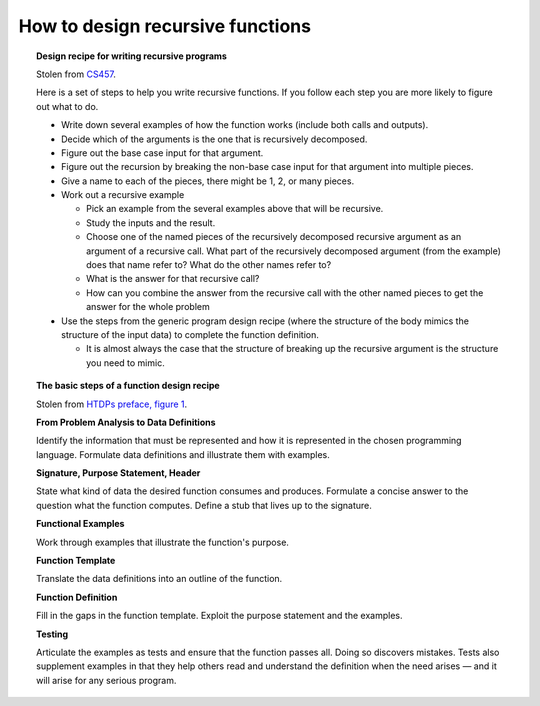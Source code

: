 ***********************************
 How to design recursive functions
***********************************


.. topic:: Design recipe for writing recursive programs

   Stolen from `CS457`_.

   Here is a set of steps to help you write recursive functions.
   If you follow each step you are more likely to figure out
   what to do.

   .. _CS457: http://web.cecs.pdx.edu/~sheard/
      course/CS457-557/Haskell/RecursiveDesignRecipe.html

   * Write down several examples of how the function works (include
     both calls and outputs).

   * Decide which of the arguments is the one that is recursively
     decomposed.

   * Figure out the base case input for that argument.

   * Figure out the recursion by breaking the non-base case input
     for that argument into multiple pieces.

   * Give a name to each of the pieces, there might be 1, 2, or many
     pieces.

   * Work out a recursive example

     * Pick an example from the several examples above that will be
       recursive.

     * Study the inputs and the result.

     * Choose one of the named pieces of the recursively decomposed
       recursive argument as an argument of a recursive call. What
       part of the recursively decomposed argument (from the example)
       does that name refer to? What do the other names refer to?

     * What is the answer for that recursive call?

     * How can you combine the answer from the recursive call with
       the other named pieces to get the answer for the whole
       problem

   * Use the steps from the generic program design recipe (where the
     structure of the body mimics the structure of the input data)
     to complete the function definition.

     * It is almost always the case that the structure of breaking
       up the recursive argument is the structure you need to mimic.


.. topic:: The basic steps of a function design recipe

   Stolen from `HTDPs preface, figure 1`_.

   .. _HTDPs preface, figure 1: https://htdp.org/2021-5-4/Book/part_preface.html

   **From Problem Analysis to Data Definitions**

   Identify the information that must be represented and how it is
   represented in the chosen programming language. Formulate data
   definitions and illustrate them with examples.

   **Signature, Purpose Statement, Header**

   State what kind of data the desired function consumes and
   produces. Formulate a concise answer to the question what the
   function computes. Define a stub that lives up to the
   signature.

   **Functional Examples**

   Work through examples that illustrate the function's purpose.

   **Function Template**

   Translate the data definitions into an outline of the function.

   **Function Definition**

   Fill in the gaps in the function template. Exploit the purpose
   statement and the examples.

   **Testing**

   Articulate the examples as tests and ensure that the function
   passes all. Doing so discovers mistakes. Tests also supplement
   examples in that they help others read and understand the
   definition when the need arises — and it will arise for any
   serious program.
